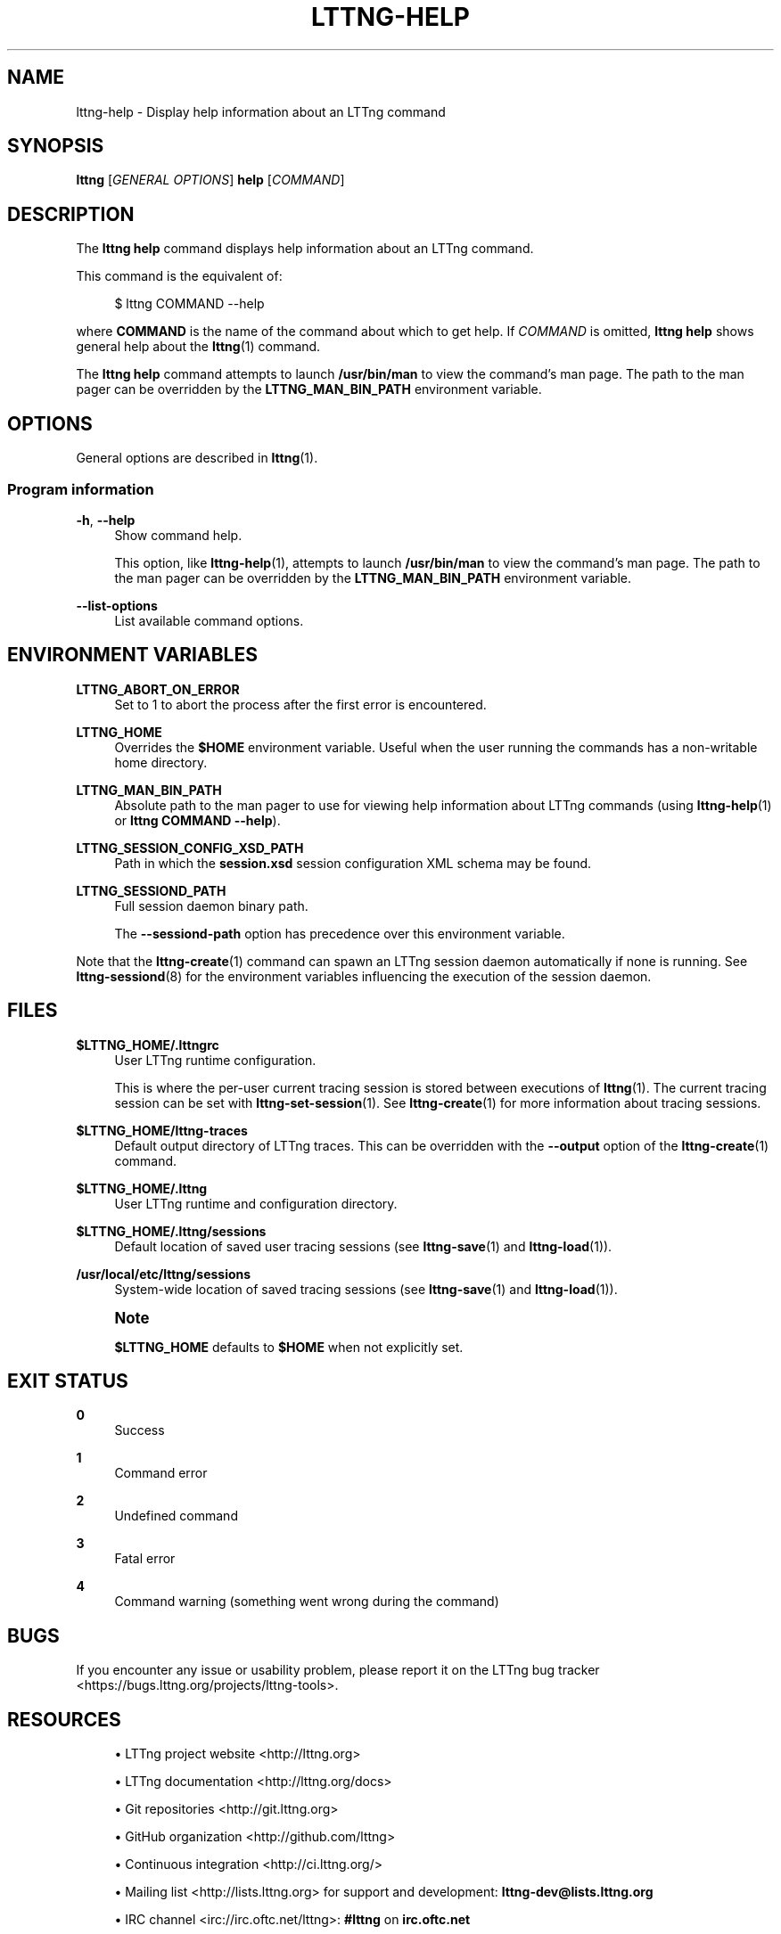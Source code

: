 '\" t
.\"     Title: lttng-help
.\"    Author: [see the "AUTHORS" section]
.\" Generator: DocBook XSL Stylesheets v1.79.1 <http://docbook.sf.net/>
.\"      Date: 01/22/2019
.\"    Manual: LTTng Manual
.\"    Source: LTTng 2.10.6
.\"  Language: English
.\"
.TH "LTTNG\-HELP" "1" "01/22/2019" "LTTng 2\&.10\&.6" "LTTng Manual"
.\" -----------------------------------------------------------------
.\" * Define some portability stuff
.\" -----------------------------------------------------------------
.\" ~~~~~~~~~~~~~~~~~~~~~~~~~~~~~~~~~~~~~~~~~~~~~~~~~~~~~~~~~~~~~~~~~
.\" http://bugs.debian.org/507673
.\" http://lists.gnu.org/archive/html/groff/2009-02/msg00013.html
.\" ~~~~~~~~~~~~~~~~~~~~~~~~~~~~~~~~~~~~~~~~~~~~~~~~~~~~~~~~~~~~~~~~~
.ie \n(.g .ds Aq \(aq
.el       .ds Aq '
.\" -----------------------------------------------------------------
.\" * set default formatting
.\" -----------------------------------------------------------------
.\" disable hyphenation
.nh
.\" disable justification (adjust text to left margin only)
.ad l
.\" -----------------------------------------------------------------
.\" * MAIN CONTENT STARTS HERE *
.\" -----------------------------------------------------------------
.SH "NAME"
lttng-help \- Display help information about an LTTng command
.SH "SYNOPSIS"
.sp
.nf
\fBlttng\fR [\fIGENERAL OPTIONS\fR] \fBhelp\fR [\fICOMMAND\fR]
.fi
.SH "DESCRIPTION"
.sp
The \fBlttng help\fR command displays help information about an LTTng command\&.
.sp
This command is the equivalent of:
.sp
.if n \{\
.RS 4
.\}
.nf
$ lttng COMMAND \-\-help
.fi
.if n \{\
.RE
.\}
.sp
where \fBCOMMAND\fR is the name of the command about which to get help\&. If \fICOMMAND\fR is omitted, \fBlttng help\fR shows general help about the \fBlttng\fR(1) command\&.
.sp
The \fBlttng help\fR command attempts to launch \fB/usr/bin/man\fR to view the command\(cqs man page\&. The path to the man pager can be overridden by the \fBLTTNG_MAN_BIN_PATH\fR environment variable\&.
.SH "OPTIONS"
.sp
General options are described in \fBlttng\fR(1)\&.
.SS "Program information"
.PP
\fB-h\fR, \fB--help\fR
.RS 4
Show command help\&.
.sp
This option, like
\fBlttng-help\fR(1), attempts to launch
\fB/usr/bin/man\fR
to view the command\(cqs man page\&. The path to the man pager can be overridden by the
\fBLTTNG_MAN_BIN_PATH\fR
environment variable\&.
.RE
.PP
\fB--list-options\fR
.RS 4
List available command options\&.
.RE
.SH "ENVIRONMENT VARIABLES"
.PP
\fBLTTNG_ABORT_ON_ERROR\fR
.RS 4
Set to 1 to abort the process after the first error is encountered\&.
.RE
.PP
\fBLTTNG_HOME\fR
.RS 4
Overrides the
\fB$HOME\fR
environment variable\&. Useful when the user running the commands has a non\-writable home directory\&.
.RE
.PP
\fBLTTNG_MAN_BIN_PATH\fR
.RS 4
Absolute path to the man pager to use for viewing help information about LTTng commands (using
\fBlttng-help\fR(1)
or
\fBlttng COMMAND --help\fR)\&.
.RE
.PP
\fBLTTNG_SESSION_CONFIG_XSD_PATH\fR
.RS 4
Path in which the
\fBsession.xsd\fR
session configuration XML schema may be found\&.
.RE
.PP
\fBLTTNG_SESSIOND_PATH\fR
.RS 4
Full session daemon binary path\&.
.sp
The
\fB--sessiond-path\fR
option has precedence over this environment variable\&.
.RE
.sp
Note that the \fBlttng-create\fR(1) command can spawn an LTTng session daemon automatically if none is running\&. See \fBlttng-sessiond\fR(8) for the environment variables influencing the execution of the session daemon\&.
.SH "FILES"
.PP
\fB$LTTNG_HOME/.lttngrc\fR
.RS 4
User LTTng runtime configuration\&.
.sp
This is where the per\-user current tracing session is stored between executions of
\fBlttng\fR(1)\&. The current tracing session can be set with
\fBlttng-set-session\fR(1)\&. See
\fBlttng-create\fR(1)
for more information about tracing sessions\&.
.RE
.PP
\fB$LTTNG_HOME/lttng-traces\fR
.RS 4
Default output directory of LTTng traces\&. This can be overridden with the
\fB--output\fR
option of the
\fBlttng-create\fR(1)
command\&.
.RE
.PP
\fB$LTTNG_HOME/.lttng\fR
.RS 4
User LTTng runtime and configuration directory\&.
.RE
.PP
\fB$LTTNG_HOME/.lttng/sessions\fR
.RS 4
Default location of saved user tracing sessions (see
\fBlttng-save\fR(1)
and
\fBlttng-load\fR(1))\&.
.RE
.PP
\fB/usr/local/etc/lttng/sessions\fR
.RS 4
System\-wide location of saved tracing sessions (see
\fBlttng-save\fR(1)
and
\fBlttng-load\fR(1))\&.
.RE
.if n \{\
.sp
.\}
.RS 4
.it 1 an-trap
.nr an-no-space-flag 1
.nr an-break-flag 1
.br
.ps +1
\fBNote\fR
.ps -1
.br
.sp
\fB$LTTNG_HOME\fR defaults to \fB$HOME\fR when not explicitly set\&.
.sp .5v
.RE
.SH "EXIT STATUS"
.PP
\fB0\fR
.RS 4
Success
.RE
.PP
\fB1\fR
.RS 4
Command error
.RE
.PP
\fB2\fR
.RS 4
Undefined command
.RE
.PP
\fB3\fR
.RS 4
Fatal error
.RE
.PP
\fB4\fR
.RS 4
Command warning (something went wrong during the command)
.RE
.SH "BUGS"
.sp
If you encounter any issue or usability problem, please report it on the LTTng bug tracker <https://bugs.lttng.org/projects/lttng-tools>\&.
.SH "RESOURCES"
.sp
.RS 4
.ie n \{\
\h'-04'\(bu\h'+03'\c
.\}
.el \{\
.sp -1
.IP \(bu 2.3
.\}
LTTng project website <http://lttng.org>
.RE
.sp
.RS 4
.ie n \{\
\h'-04'\(bu\h'+03'\c
.\}
.el \{\
.sp -1
.IP \(bu 2.3
.\}
LTTng documentation <http://lttng.org/docs>
.RE
.sp
.RS 4
.ie n \{\
\h'-04'\(bu\h'+03'\c
.\}
.el \{\
.sp -1
.IP \(bu 2.3
.\}
Git repositories <http://git.lttng.org>
.RE
.sp
.RS 4
.ie n \{\
\h'-04'\(bu\h'+03'\c
.\}
.el \{\
.sp -1
.IP \(bu 2.3
.\}
GitHub organization <http://github.com/lttng>
.RE
.sp
.RS 4
.ie n \{\
\h'-04'\(bu\h'+03'\c
.\}
.el \{\
.sp -1
.IP \(bu 2.3
.\}
Continuous integration <http://ci.lttng.org/>
.RE
.sp
.RS 4
.ie n \{\
\h'-04'\(bu\h'+03'\c
.\}
.el \{\
.sp -1
.IP \(bu 2.3
.\}
Mailing list <http://lists.lttng.org>
for support and development:
\fBlttng-dev@lists.lttng.org\fR
.RE
.sp
.RS 4
.ie n \{\
\h'-04'\(bu\h'+03'\c
.\}
.el \{\
.sp -1
.IP \(bu 2.3
.\}
IRC channel <irc://irc.oftc.net/lttng>:
\fB#lttng\fR
on
\fBirc.oftc.net\fR
.RE
.SH "COPYRIGHTS"
.sp
This program is part of the LTTng\-tools project\&.
.sp
LTTng\-tools is distributed under the GNU General Public License version 2 <http://www.gnu.org/licenses/old-licenses/gpl-2.0.en.html>\&. See the \fBLICENSE\fR <https://github.com/lttng/lttng-tools/blob/master/LICENSE> file for details\&.
.SH "THANKS"
.sp
Special thanks to Michel Dagenais and the DORSAL laboratory <http://www.dorsal.polymtl.ca/> at \('Ecole Polytechnique de Montr\('eal for the LTTng journey\&.
.sp
Also thanks to the Ericsson teams working on tracing which helped us greatly with detailed bug reports and unusual test cases\&.
.SH "AUTHORS"
.sp
LTTng\-tools was originally written by Mathieu Desnoyers, Julien Desfossez, and David Goulet\&. More people have since contributed to it\&.
.sp
LTTng\-tools is currently maintained by J\('er\('emie Galarneau <mailto:jeremie.galarneau@efficios.com>\&.
.SH "SEE ALSO"
.sp
\fBlttng\fR(1)
